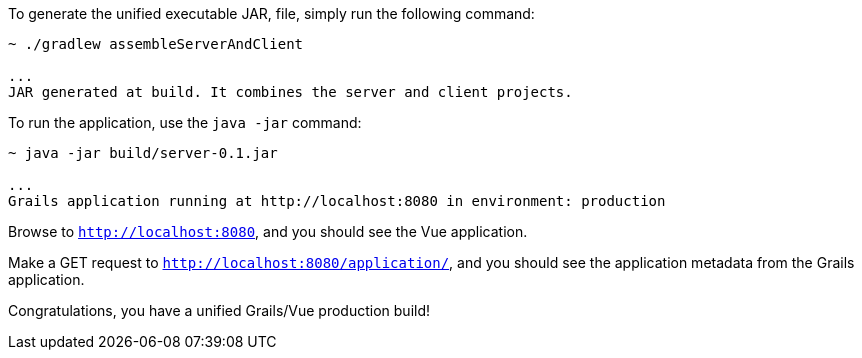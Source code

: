 To generate the unified executable JAR, file, simply run the following command:

[source, bash]
----
~ ./gradlew assembleServerAndClient

...
JAR generated at build. It combines the server and client projects.

----

To run the application, use the `java -jar` command:

[source, bash]
----
~ java -jar build/server-0.1.jar

...
Grails application running at http://localhost:8080 in environment: production
----

Browse to `http://localhost:8080`, and you should see the Vue application.

Make a GET request to `http://localhost:8080/application/`, and you should see the application metadata from the Grails application.

Congratulations, you have a unified Grails/Vue production build!